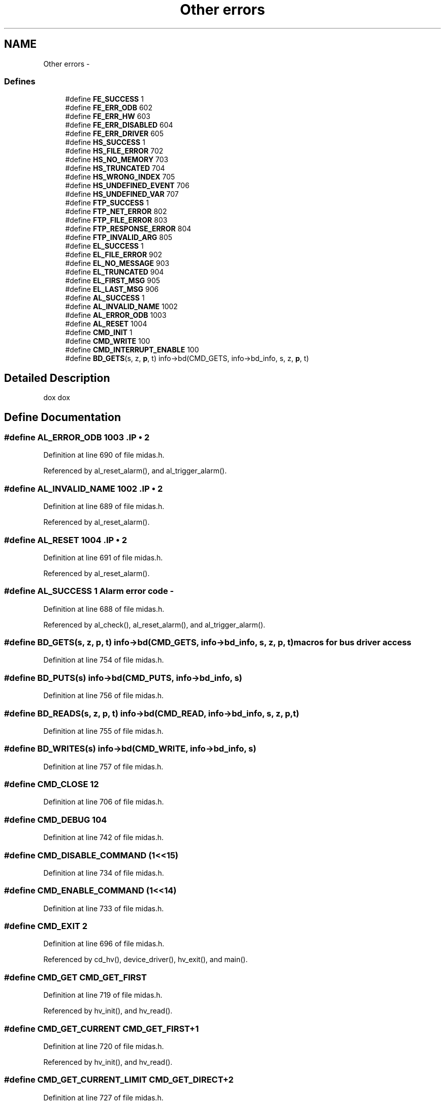 .TH "Other errors" 3 "31 May 2012" "Version 2.3.0-0" "Midas" \" -*- nroff -*-
.ad l
.nh
.SH NAME
Other errors \- 
.SS "Defines"

.in +1c
.ti -1c
.RI "#define \fBFE_SUCCESS\fP   1"
.br
.ti -1c
.RI "#define \fBFE_ERR_ODB\fP   602"
.br
.ti -1c
.RI "#define \fBFE_ERR_HW\fP   603"
.br
.ti -1c
.RI "#define \fBFE_ERR_DISABLED\fP   604"
.br
.ti -1c
.RI "#define \fBFE_ERR_DRIVER\fP   605"
.br
.ti -1c
.RI "#define \fBHS_SUCCESS\fP   1"
.br
.ti -1c
.RI "#define \fBHS_FILE_ERROR\fP   702"
.br
.ti -1c
.RI "#define \fBHS_NO_MEMORY\fP   703"
.br
.ti -1c
.RI "#define \fBHS_TRUNCATED\fP   704"
.br
.ti -1c
.RI "#define \fBHS_WRONG_INDEX\fP   705"
.br
.ti -1c
.RI "#define \fBHS_UNDEFINED_EVENT\fP   706"
.br
.ti -1c
.RI "#define \fBHS_UNDEFINED_VAR\fP   707"
.br
.ti -1c
.RI "#define \fBFTP_SUCCESS\fP   1"
.br
.ti -1c
.RI "#define \fBFTP_NET_ERROR\fP   802"
.br
.ti -1c
.RI "#define \fBFTP_FILE_ERROR\fP   803"
.br
.ti -1c
.RI "#define \fBFTP_RESPONSE_ERROR\fP   804"
.br
.ti -1c
.RI "#define \fBFTP_INVALID_ARG\fP   805"
.br
.ti -1c
.RI "#define \fBEL_SUCCESS\fP   1"
.br
.ti -1c
.RI "#define \fBEL_FILE_ERROR\fP   902"
.br
.ti -1c
.RI "#define \fBEL_NO_MESSAGE\fP   903"
.br
.ti -1c
.RI "#define \fBEL_TRUNCATED\fP   904"
.br
.ti -1c
.RI "#define \fBEL_FIRST_MSG\fP   905"
.br
.ti -1c
.RI "#define \fBEL_LAST_MSG\fP   906"
.br
.ti -1c
.RI "#define \fBAL_SUCCESS\fP   1"
.br
.ti -1c
.RI "#define \fBAL_INVALID_NAME\fP   1002"
.br
.ti -1c
.RI "#define \fBAL_ERROR_ODB\fP   1003"
.br
.ti -1c
.RI "#define \fBAL_RESET\fP   1004"
.br
.ti -1c
.RI "#define \fBCMD_INIT\fP   1"
.br
.ti -1c
.RI "#define \fBCMD_WRITE\fP   100"
.br
.ti -1c
.RI "#define \fBCMD_INTERRUPT_ENABLE\fP   100"
.br
.ti -1c
.RI "#define \fBBD_GETS\fP(s, z, \fBp\fP, t)   info->bd(CMD_GETS, info->bd_info, s, z, \fBp\fP, t)"
.br
.in -1c
.SH "Detailed Description"
.PP 
dox dox 
.SH "Define Documentation"
.PP 
.SS "#define AL_ERROR_ODB   1003".IP "\(bu" 2

.PP

.PP
Definition at line 690 of file midas.h.
.PP
Referenced by al_reset_alarm(), and al_trigger_alarm().
.SS "#define AL_INVALID_NAME   1002".IP "\(bu" 2

.PP

.PP
Definition at line 689 of file midas.h.
.PP
Referenced by al_reset_alarm().
.SS "#define AL_RESET   1004".IP "\(bu" 2

.PP

.PP
Definition at line 691 of file midas.h.
.PP
Referenced by al_reset_alarm().
.SS "#define AL_SUCCESS   1"Alarm error code - 
.PP
Definition at line 688 of file midas.h.
.PP
Referenced by al_check(), al_reset_alarm(), and al_trigger_alarm().
.SS "#define BD_GETS(s, z, \fBp\fP, t)   info->bd(CMD_GETS, info->bd_info, s, z, \fBp\fP, t)"macros for bus driver access 
.PP
Definition at line 754 of file midas.h.
.SS "#define BD_PUTS(s)   info->bd(CMD_PUTS, info->bd_info, s)"
.PP
Definition at line 756 of file midas.h.
.SS "#define BD_READS(s, z, \fBp\fP, t)   info->bd(CMD_READ, info->bd_info, s, z, \fBp\fP, t)"
.PP
Definition at line 755 of file midas.h.
.SS "#define BD_WRITES(s)   info->bd(CMD_WRITE, info->bd_info, s)"
.PP
Definition at line 757 of file midas.h.
.SS "#define CMD_CLOSE   12"
.PP
Definition at line 706 of file midas.h.
.SS "#define CMD_DEBUG   104"
.PP
Definition at line 742 of file midas.h.
.SS "#define CMD_DISABLE_COMMAND   (1<<15)"
.PP
Definition at line 734 of file midas.h.
.SS "#define CMD_ENABLE_COMMAND   (1<<14)"
.PP
Definition at line 733 of file midas.h.
.SS "#define CMD_EXIT   2"
.PP
Definition at line 696 of file midas.h.
.PP
Referenced by cd_hv(), device_driver(), hv_exit(), and main().
.SS "#define CMD_GET   CMD_GET_FIRST"
.PP
Definition at line 719 of file midas.h.
.PP
Referenced by hv_init(), and hv_read().
.SS "#define CMD_GET_CURRENT   CMD_GET_FIRST+1"
.PP
Definition at line 720 of file midas.h.
.PP
Referenced by hv_init(), and hv_read().
.SS "#define CMD_GET_CURRENT_LIMIT   CMD_GET_DIRECT+2"
.PP
Definition at line 727 of file midas.h.
.PP
Referenced by hv_init().
.SS "#define CMD_GET_DEMAND   CMD_GET_DIRECT"
.PP
Definition at line 725 of file midas.h.
.PP
Referenced by hv_init().
.SS "#define CMD_GET_DIRECT   CMD_GET_LAST+1"
.PP
Definition at line 724 of file midas.h.
.SS "#define CMD_GET_DIRECT_LAST   CMD_GET_DIRECT+5"
.PP
Definition at line 731 of file midas.h.
.SS "#define CMD_GET_FIRST   CMD_SET_LAST+1"
.PP
Definition at line 718 of file midas.h.
.PP
Referenced by device_driver(), and sc_thread().
.SS "#define CMD_GET_LABEL   10"
.PP
Definition at line 704 of file midas.h.
.PP
Referenced by device_driver(), and hv_init().
.SS "#define CMD_GET_LAST   CMD_GET_FIRST+2"
.PP
Definition at line 722 of file midas.h.
.PP
Referenced by device_driver(), and sc_thread().
.SS "#define CMD_GET_RAMPDOWN   CMD_GET_DIRECT+4"
.PP
Definition at line 729 of file midas.h.
.PP
Referenced by hv_init().
.SS "#define CMD_GET_RAMPUP   CMD_GET_DIRECT+3"
.PP
Definition at line 728 of file midas.h.
.PP
Referenced by hv_init().
.SS "#define CMD_GET_THRESHOLD   6"
.PP
Definition at line 700 of file midas.h.
.PP
Referenced by hv_init().
.SS "#define CMD_GET_THRESHOLD_CURRENT   7"
.PP
Definition at line 701 of file midas.h.
.PP
Referenced by hv_init().
.SS "#define CMD_GET_THRESHOLD_ZERO   8"
.PP
Definition at line 702 of file midas.h.
.PP
Referenced by hv_init().
.SS "#define CMD_GET_TRIP   CMD_GET_FIRST+2"
.PP
Definition at line 721 of file midas.h.
.SS "#define CMD_GET_TRIP_TIME   CMD_GET_DIRECT+5"
.PP
Definition at line 730 of file midas.h.
.PP
Referenced by hv_init().
.SS "#define CMD_GET_VOLTAGE_LIMIT   CMD_GET_DIRECT+1"
.PP
Definition at line 726 of file midas.h.
.PP
Referenced by hv_init().
.SS "#define CMD_GETS   103"
.PP
Definition at line 741 of file midas.h.
.SS "#define CMD_IDLE   5"
.PP
Definition at line 699 of file midas.h.
.PP
Referenced by cd_hv(), and scheduler().
.SS "#define CMD_INIT   1"Slow control device driver commands 
.PP
Definition at line 695 of file midas.h.
.PP
Referenced by cd_hv(), device_driver(), hv_init(), and initialize_equipment().
.SS "#define CMD_INTERRUPT_ATTACH   102"
.PP
Definition at line 749 of file midas.h.
.PP
Referenced by initialize_equipment(), and interrupt_configure().
.SS "#define CMD_INTERRUPT_DETACH   103"
.PP
Definition at line 750 of file midas.h.
.PP
Referenced by interrupt_configure(), and main().
.SS "#define CMD_INTERRUPT_DISABLE   101"
.PP
Definition at line 748 of file midas.h.
.PP
Referenced by interrupt_configure(), main(), and readout_enable().
.SS "#define CMD_INTERRUPT_ENABLE   100"Commands for interrupt events 
.PP
Definition at line 747 of file midas.h.
.PP
Referenced by interrupt_configure(), and readout_enable().
.SS "#define CMD_MISC_LAST   12"
.PP
Definition at line 707 of file midas.h.
.SS "#define CMD_NAME   105"
.PP
Definition at line 743 of file midas.h.
.SS "#define CMD_OPEN   11"
.PP
Definition at line 705 of file midas.h.
.SS "#define CMD_PUTS   102"
.PP
Definition at line 740 of file midas.h.
.SS "#define CMD_READ   101"
.PP
Definition at line 739 of file midas.h.
.SS "#define CMD_SET   CMD_SET_FIRST"
.PP
Definition at line 710 of file midas.h.
.PP
Referenced by hv_demand(), hv_init(), and hv_ramp().
.SS "#define CMD_SET_CURRENT_LIMIT   CMD_SET_FIRST+2"
.PP
Definition at line 712 of file midas.h.
.PP
Referenced by hv_init(), and hv_set_current_limit().
.SS "#define CMD_SET_FIRST   CMD_MISC_LAST+1"
.PP
Definition at line 709 of file midas.h.
.PP
Referenced by device_driver(), and sc_thread().
.SS "#define CMD_SET_LABEL   9"
.PP
Definition at line 703 of file midas.h.
.PP
Referenced by device_driver(), hv_init(), and hv_update_label().
.SS "#define CMD_SET_LAST   CMD_SET_FIRST+5"
.PP
Definition at line 716 of file midas.h.
.PP
Referenced by device_driver(), and sc_thread().
.SS "#define CMD_SET_RAMPDOWN   CMD_SET_FIRST+4"
.PP
Definition at line 714 of file midas.h.
.PP
Referenced by hv_init(), and hv_set_rampdown().
.SS "#define CMD_SET_RAMPUP   CMD_SET_FIRST+3"
.PP
Definition at line 713 of file midas.h.
.PP
Referenced by hv_init(), and hv_set_rampup().
.SS "#define CMD_SET_TRIP_TIME   CMD_SET_FIRST+5"
.PP
Definition at line 715 of file midas.h.
.PP
Referenced by hv_init(), and hv_set_trip_time().
.SS "#define CMD_SET_VOLTAGE_LIMIT   CMD_SET_FIRST+1"
.PP
Definition at line 711 of file midas.h.
.PP
Referenced by hv_init(), and hv_set_voltage_limit().
.SS "#define CMD_START   3"
.PP
Definition at line 697 of file midas.h.
.PP
Referenced by cd_hv(), device_driver(), hv_start(), and initialize_equipment().
.SS "#define CMD_STOP   4"
.PP
Definition at line 698 of file midas.h.
.PP
Referenced by cd_hv(), device_driver(), hv_stop(), and main().
.SS "#define CMD_WRITE   100"Slow control bus driver commands 
.PP
Definition at line 738 of file midas.h.
.SS "#define EL_FILE_ERROR   902".IP "\(bu" 2

.PP

.PP
Definition at line 680 of file midas.h.
.PP
Referenced by el_submit().
.SS "#define EL_FIRST_MSG   905".IP "\(bu" 2

.PP

.PP
Definition at line 683 of file midas.h.
.SS "#define EL_LAST_MSG   906".IP "\(bu" 2

.PP

.PP
Definition at line 684 of file midas.h.
.SS "#define EL_NO_MESSAGE   903".IP "\(bu" 2

.PP

.PP
Definition at line 681 of file midas.h.
.SS "#define EL_SUCCESS   1"ELog error code - 
.PP
Definition at line 679 of file midas.h.
.PP
Referenced by el_submit().
.SS "#define EL_TRUNCATED   904".IP "\(bu" 2

.PP

.PP
Definition at line 682 of file midas.h.
.SS "#define FE_ERR_DISABLED   604".IP "\(bu" 2

.PP

.PP
Definition at line 656 of file midas.h.
.PP
Referenced by display(), and initialize_equipment().
.SS "#define FE_ERR_DRIVER   605".IP "\(bu" 2

.PP

.PP
Definition at line 657 of file midas.h.
.PP
Referenced by cd_hv(), device_driver(), display(), and initialize_equipment().
.SS "#define FE_ERR_HW   603".IP "\(bu" 2

.PP

.PP
Definition at line 655 of file midas.h.
.PP
Referenced by display(), and initialize_equipment().
.SS "#define FE_ERR_ODB   602".IP "\(bu" 2

.PP

.PP
Definition at line 654 of file midas.h.
.PP
Referenced by display(), hv_init(), and initialize_equipment().
.SS "#define FE_SUCCESS   1".IP "\(bu" 2

.PP

.PP
Definition at line 653 of file midas.h.
.PP
Referenced by check_polled_events(), device_driver(), display(), hv_exit(), hv_init(), hv_start(), hv_stop(), initialize_equipment(), main(), register_equipment(), scheduler(), and send_all_periodic_events().
.SS "#define FTP_FILE_ERROR   803".IP "\(bu" 2

.PP

.PP
Definition at line 673 of file midas.h.
.SS "#define FTP_INVALID_ARG   805".IP "\(bu" 2

.PP

.PP
Definition at line 675 of file midas.h.
.SS "#define FTP_NET_ERROR   802".IP "\(bu" 2

.PP

.PP
Definition at line 672 of file midas.h.
.SS "#define FTP_RESPONSE_ERROR   804".IP "\(bu" 2

.PP

.PP
Definition at line 674 of file midas.h.
.SS "#define FTP_SUCCESS   1"FTP error code - 
.PP
Definition at line 671 of file midas.h.
.SS "#define HS_FILE_ERROR   702".IP "\(bu" 2

.PP

.PP
Definition at line 662 of file midas.h.
.PP
Referenced by hs_dump().
.SS "#define HS_NO_MEMORY   703".IP "\(bu" 2

.PP

.PP
Definition at line 663 of file midas.h.
.PP
Referenced by hs_dump().
.SS "#define HS_SUCCESS   1"History error code - 
.PP
Definition at line 661 of file midas.h.
.PP
Referenced by hs_dump(), and hs_set_path().
.SS "#define HS_TRUNCATED   704".IP "\(bu" 2

.PP

.PP
Definition at line 664 of file midas.h.
.SS "#define HS_UNDEFINED_EVENT   706".IP "\(bu" 2

.PP

.PP
Definition at line 666 of file midas.h.
.SS "#define HS_UNDEFINED_VAR   707".IP "\(bu" 2

.PP

.PP
Definition at line 667 of file midas.h.
.SS "#define HS_WRONG_INDEX   705".IP "\(bu" 2

.PP

.PP
Definition at line 665 of file midas.h.
.SH "Author"
.PP 
Generated automatically by Doxygen for Midas from the source code.
